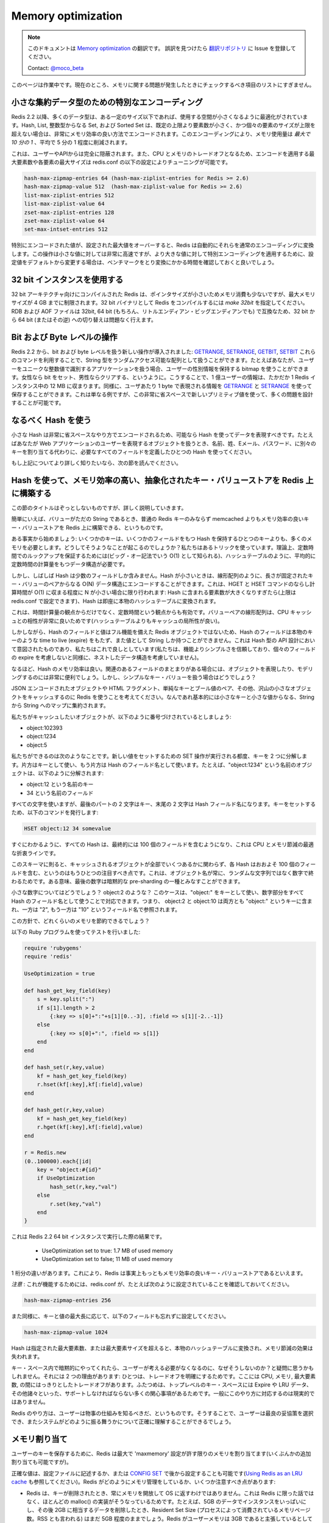 ===================
Memory optimization
===================

.. note:: 
   このドキュメントは `Memory optimization <http://redis.io/topics/memory-optimization>`_ の翻訳です。
   誤訳を見つけたら `翻訳リポジトリ <https://github.com/mocobeta/redis-doc-ja>`_ に Issue を登録してください。

   Contact: `@moco_beta <https://twitter.com/moco_beta>`_

.. This page is a work in progress. Currently it is just a list of things you should check if you have problems with memory.

このページは作業中です。現在のところ、メモリに関する問題が発生したときにチェックするべき項目のリストにすぎません。

.. Special encoding of small aggregate data types

小さな集約データ型のための特別なエンコーディング
========================================================

.. Since Redis 2.2 many data types are optimized to use less space up to a certain size. Hashes, Lists, Sets composed of just integers, and Sorted Sets, when smaller than a given number of elements, and up to a maximum element size, are encoded in a very memory efficient way that uses *up to 10 times less memory* (with 5 time less memory used being the average saving).

Redis 2.2 以降、多くのデータ型は、ある一定のサイズ以下であれば、使用する空間が小さくなるように最適化がされています。Hash, List, 整数型からなる Set, および Sorted Set は、既定の上限より要素数が小さく、かつ個々の要素のサイズが上限を超えない場合は、非常にメモリ効率の良い方法でエンコードされます。このエンコーディングにより、メモリ使用量は *最大で 10 分の 1* 、平均で 5 分の 1 程度に削減されます。

.. This is completely transparent from the point of view of the user and API.
.. Since this is a CPU / memory trade off it is possible to tune the maximum number of elements and maximum element size for special encoded types using the following redis.conf directives.

これは、ユーザーやAPIからは完全に隠蔽されます。また、CPU とメモリのトレードオフとなるため、エンコードを適用する最大要素数や各要素の最大サイズは redis.conf の以下の設定によりチューニングが可能です。

.. code-block:: none

    hash-max-zipmap-entries 64 (hash-max-ziplist-entries for Redis >= 2.6)
    hash-max-zipmap-value 512  (hash-max-ziplist-value for Redis >= 2.6)
    list-max-ziplist-entries 512
    list-max-ziplist-value 64
    zset-max-ziplist-entries 128
    zset-max-ziplist-value 64
    set-max-intset-entries 512

.. If a specially encoded value will overflow the configured max size, Redis will automatically convert it into normal encoding. This operation is very fast for small values, but if you change the setting in order to use specially encoded values for much larger aggregate types the suggestion is to run some benchmark and test to check the conversion time.

特別にエンコードされた値が、設定された最大値をオーバーすると、Redis は自動的にそれらを通常のエンコーディングに変換します。この操作は小さな値に対しては非常に高速ですが、より大きな値に対して特別エンコーディングを適用するために、設定値をデフォルトから変更する場合は、ベンチマークをとり変換にかかる時間を確認しておくと良いでしょう。

.. Using 32 bit instances

32 bit インスタンスを使用する
==================================

.. Redis compiled with 32 bit target uses a lot less memory per key, since pointers are small, but such an instance will be limited to 4 GB of maximum memory usage. To compile Redis as 32 bit binary use *make 32bit*. RDB and AOF files are compatible between 32 bit and 64 bit instances (and between little and big endian of course) so you can switch from 32 to 64 bit, or the contrary, without problems.

32 bit アーキテクチャ向けにコンパイルされた Redis は、ポインタサイズが小さいためメモリ消費も少ないですが、最大メモリサイズが 4 GB までに制限されます。32 bit バイナリとして Redis をコンパイルするには *make 32bit* を指定してください。RDB および AOF ファイルは 32bit, 64 bit (もちろん、リトルエンディアン・ビッグエンディアンでも) で互換なため、32 bit から 64 bit (またはその逆) への切り替えは問題なく行えます。

.. Bit and byte level operations

Bit および Byte レベルの操作
==================================

.. Redis 2.2 introduced new bit and byte level operations: `GETRANGE`, `SETRANGE`, `GETBIT` and `SETBIT`. Using this commands you can treat the Redis string type as a random access array. For instance if you have an application where users are identified by an unique progressive integer number, you can use a bitmap in order to save information about sex of users, setting the bit for females and clearing it for males, or the other way around. With 100 millions of users this data will take just 12 megabyte of RAM in a Redis instance. You can do the same using `GETRANGE` and `SETRANGE` in order to store one byte of information for user. This is just an example but it is actually possible to model a number of problems in very little space with this new primitives.

Redis 2.2 から、bit および byte レベルを扱う新しい操作が導入されました: `GETRANGE <http://redis.io/commands/getrange>`_, `SETRANGE <http://redis.io/commands/setrange>`_, `GETBIT <http://redis.io/commands/getbit>`_, `SETBIT <http://redis.io/commands/setbit>`_ これらのコマンドを利用することで、String 型をランダムアクセス可能な配列として扱うことができます。たとえばあなたが、ユーザーをユニークな整数値で識別するアプリケーションを扱う場合、ユーザーの性別情報を保持する bitmap を使うことができます。女性なら bit をセット、男性ならクリアする、というように。こうすることで、1 億ユーザーの情報は、たかだか 1 Redis インスタンス中の 12 MB に収まります。同様に、ユーザあたり 1 byte で表現される情報を `GETRANGE <http://redis.io/commands/getrange>`_ と `SETRANGE <http://redis.io/commands/setrange>`_ を使って保存することができます。これは単なる例ですが、この非常に省スペースで新しいプリミティブ値を使って、多くの問題を設計することが可能です。

.. Use hashes when possible

なるべく Hash を使う
===========================

.. Small hashes are encoded in a very small space, so you should try representing your data using hashes every time it is possible. For instance if you have objects representing users in a web application, instead of using different keys for name, surname, email, password, use a single hash with all the required fields.

小さな Hash は非常に省スペースなやり方でエンコードされるため、可能なら Hash を使ってデータを表現すべきです。たとえばあなたが Web アプリケーションのユーザーを表現するオブジェクトを扱うとき、名前、姓、Eメール、パスワード、に別々のキーを割り当てる代わりに、必要なすべてのフィールドを定義したひとつの Hash を使ってください。

.. If you want to know more about this, read the next section.

もし上記についてより詳しく知りたいなら、次の節を読んでください。

.. Using hashes to abstract a very memory efficient plain key-value store on top of Redis

Hash を使って、メモリ効率の高い、抽象化されたキー・バリューストアを Redis 上に構築する
==============================================================================================

.. I understand the title of this section is a bit scaring, but I'm going to explain in details what this is about.

この節のタイトルはぞっとしないものですが、詳しく説明していきます。

.. Basically it is possible to model a plain key-value store using Redis
.. where values can just be just strings, that is not just more memory efficient
.. than Redis plain keys but also much more memory efficient than memcached.

簡単にいえば、バリューがただの String であるとき、普通の Redis キーのみならず memcached よりもメモリ効率の良いキー・バリューストアを Redis 上に構築できる、というものです。

.. Let's start with some fact: a few keys use a lot more memory than a single key
.. containing a hash with a few fields. How is this possible? We use a trick.
.. In theory in order to guarantee that we perform lookups in constant time
.. (also known as O(1) in big O notation) there is the need to use a data structure
.. with a constant time complexity in the average case, like a hash table.

ある事実から始めましょう: いくつかのキーは、いくつかのフィールドをもつ Hash を保持するひとつのキーよりも、多くのメモリを必要とします。どうしてそうようなことが起こるのでしょうか？私たちはあるトリックを使っています。理論上、定数時間でのルックアップを保証するためには(ビッグ・オー記法でいう O(1) として知られる)、ハッシュテーブルのように、平均的に定数時間の計算量をもつデータ構造が必要です。

.. But many times hashes contain just a few fields. When hashes are small we can
.. instead just encode them in an O(N) data structure, like a linear
.. array with length-prefixed key value pairs. Since we do this only when N
.. is small, the amortized time for HGET and HSET commands is still O(1): the
.. hash will be converted into a real hash table as soon as the number of elements
.. it contains will grow too much (you can configure the limit in redis.conf).

しかし、しばしば Hash は少数のフィールドしか含みません。Hash が小さいときは、線形配列のように、長さが固定されたキー・バリューのペアからなる O(N) データ構造にエンコードすることができます。これは、HGET と HSET コマンドのならし計算時間が O(1) に収まる程度に N が小さい場合に限り行われます: Hash に含まれる要素数が大きくなりすぎたら(上限は redis.conf で設定できます)、Hash は即座に本物のハッシュテーブルに変換されます。

.. This does not work well just from the point of view of time complexity, but
.. also from the point of view of constant times, since a linear array of key
.. value pairs happens to play very well with the CPU cache (it has a better
.. cache locality than a hash table).

これは、時間計算量の観点からだけでなく、定数時間という観点からも有効です。バリューペアの線形配列は、CPU キャッシュとの相性が非常に良いためです(ハッシュテーブルよりもキャッシュの局所性が良い)。

.. However since hash fields and values are not (always) represented as full
.. featured Redis objects, hash fields can't have an associated time to live
.. (expire) like a real key, and can only contain a string. But we are okay with
.. this, this was anyway the intention when the hash data type API was
.. designed (we trust simplicity more than features, so nested data structures
.. are not allowed, as expires of single fields are not allowed).

しかしながら、Hash のフィールドと値はフル機能を備えた Redis オブジェクトではないため、Hash のフィールドは本物のキーのような time to live (expire) をもたず、また値として String しか持つことができません。これは Hash 型の API 設計において意図されたものであり、私たちはこれで良しとしています(私たちは、機能よりシンプルさを信頼しており、個々のフィールドの expire を考慮しないと同様に、ネストしたデータ構造を考慮していません)。

.. So hashes are memory efficient. This is very useful when using hashes
.. to represent objects or to model other problems when there are group of
.. related fields. But what about if we have a plain key value business?

なるほど、Hash のメモリ効率は良い。関連のあるフィールドのまとまりがある場合には、オブジェクトを表現したり、モデリングするのには非常に便利でしょう。しかし、シンプルなキー・バリューを扱う場合はどうでしょう？

.. Imagine we want to use Redis as a cache for many small objects, that can be
.. JSON encoded objects, small HTML fragments, simple key -> boolean values
.. and so forth. Basically anything is a string -> string map with small keys
.. and values.

JSON エンコードされたオブジェクトや HTML フラグメント、単純なキーとブール値のペア、その他、沢山の小さなオブジェクトをキャッシュするのに Redis を使うことを考えてください。なんであれ基本的には小さなキーと小さな値からなる、String から String へのマップに集約されます。

.. Now let's assume the objects we want to cache are numbered, like:

私たちがキャッシュしたいオブジェクトが、以下のように番号づけされているとしましょう:

* object:102393
* object:1234
* object:5

.. This is what we can do. Every time there is to perform a
.. SET operation to set a new value, we actually split the key into two parts,
.. one used as a key, and used as field name for the hash. For instance the
.. object named "object:1234" is actually split into:

私たちができるのは次のようなことです。新しい値をセットするための SET 操作が実行される都度、キーを 2 つに分解します。片方はキーとして使い、もう片方は Hash のフィールド名として使います。たとえば、"object:1234" という名前のオブジェクトは、以下のように分解されます:

* object:12 という名前のキー
* 34 という名前のフィールド

.. So we use all the characters but the latest two for the key, and the final
.. two characters for the hash field name. To set our key we use the following
.. command:

すべての文字を使いますが、最後のパートの 2 文字はキー、末尾の 2 文字は Hash フィールド名になります。キーをセットするため、以下のコマンドを発行します:

.. code-block:: none

    HSET object:12 34 somevalue

.. As you can see every hash will end containing 100 fields, that
.. is an optimal compromise between CPU and memory saved.

すぐにわかるように、すべての Hash は、最終的には 100 個のフィールドを含むようになり、これは CPU とメモリ節減の最適な折衷ラインです。

.. There is another very important thing to note, with this schema
.. every hash will have more or
.. less 100 fields regardless of the number of objects we cached. This is since
.. our objects will always end with a number, and not a random string. In some
.. way the final number can be considered as a form of implicit pre-sharding.

このスキーマに則ると、キャッシュされるオブジェクトが全部でいくつあるかに関わらず、各 Hash はおおよそ 100 個のフィールドを含む、というのはもうひとつの注目すべき点です。これは、オブジェクト名が常に、ランダムな文字列ではなく数字で終わるためです。ある意味、最後の数字は暗黙的な pre-sharding の一種とみなすことができます。

.. What about small numbers? Like object:2? We handle this case using just
.. "object:" as a key name, and the whole number as the hash field name.
.. So object:2 and object:10 will both end inside the key "object:", but one
.. as field name "2" and one as "10".

小さな数字についてはどうでしょう？ object:2 のような？ このケースは、"object:" をキーとして使い、数字部分をすべて Hash のフィールド名として使うことで対応できます。つまり、 object:2 と object:10 は両方とも "object:" というキーに含まれ、一方は "2", もう一方は "10" というフィールド名で参照されます。

.. How much memory we save this way?

この方針で、どれくらいのメモリを節約できるでしょう？

.. I used the following Ruby program to test how this works:

以下の Ruby プログラムを使ってテストを行いました:

.. code-block:: ruby

    require 'rubygems'
    require 'redis'

    UseOptimization = true

    def hash_get_key_field(key)
        s = key.split(":")
        if s[1].length > 2
            {:key => s[0]+":"+s[1][0..-3], :field => s[1][-2..-1]}
        else
            {:key => s[0]+":", :field => s[1]}
        end
    end

    def hash_set(r,key,value)
        kf = hash_get_key_field(key)
        r.hset(kf[:key],kf[:field],value)
    end

    def hash_get(r,key,value)
        kf = hash_get_key_field(key)
        r.hget(kf[:key],kf[:field],value)
    end

    r = Redis.new
    (0..100000).each{|id|
        key = "object:#{id}"
        if UseOptimization
            hash_set(r,key,"val")
        else
            r.set(key,"val")
        end
    }

.. This is the result against a 64 bit instance of Redis 2.2:

これは Redis 2.2 64 bit インスタンスで実行した際の結果です。

 * UseOptimization set to true: 1.7 MB of used memory
 * UseOptimization set to false; 11 MB of used memory

.. This is an order of magnitude, I think this makes Redis more or less the most
.. memory efficient plain key value store out there.

1 桁分の違いがあります。これにより、Redis は事実上もっともメモリ効率の良いキー・バリューストアであるといえます。

.. *WARNING*: for this to work, make sure that in your redis.conf you have
.. something like this:

*注意* : これが機能するためには、redis.conf が、たとえば次のように設定されていることを確認しておいてください。

.. code-block:: none

    hash-max-zipmap-entries 256

.. Also remember to set the following field accordingly to the maximum size
.. of your keys and values:

また同様に、キーと値の最大長に応じて、以下のフィールドも忘れずに設定してください。

.. code-block:: none

    hash-max-zipmap-value 1024

.. Every time a hash will exceed the number of elements or element size specified
.. it will be converted into a real hash table, and the memory saving will be lost.

Hash は指定された最大要素数、または最大要素サイズを超えると、本物のハッシュテーブルに変換され、メモリ節減の効果は失われます。

.. You may ask, why don't you do this implicitly in the normal key space so that
.. I don't have to care? There are two reasons: one is that we tend to make
.. trade offs explicit, and this is a clear tradeoff between many things: CPU,
.. memory, max element size. The second is that the top level key space must
.. support a lot of interesting things like expires, LRU data, and so
.. forth so it is not practical to do this in a general way.

キー・スペース内で暗黙的にやってくれたら、ユーザーが考える必要がなくなるのに、なぜそうしないのか？と疑問に思うかもしれません。それには 2 つの理由があります: ひとつは、トレードオフを明確にするためです。ここには CPU, メモリ, 最大要素数, の間にはっきりとしたトレードオフがあります。ふたつめは、トップレベルのキー・スペースには Expire や LRU データ、その他諸々といった、サポートしなければならない多くの関心事項があるためです。一般にこのやり方に対応するのは現実的ではありません。

.. But the Redis Way is that the user must understand how things work so that
.. he is able to pick the best compromise, and to understand how the system will
.. behave exactly.

Redis のやり方は、ユーザーは物事の仕組みを知るべきだ、というものです。そうすることで、ユーザーは最良の妥協策を選択でき、またシステムがどのように振る舞うかについて正確に理解することができるでしょう。

.. Memory allocation

メモリ割り当て
==================

.. To store user keys, Redis allocates at most as much memory as the `maxmemory`
.. setting enables (however there are small extra allocations possible).

ユーザーのキーを保存するために、Redis は最大で 'maxmemory' 設定が許す限りのメモリを割り当てます(いくぶんかの追加割り当ても可能ですが)。

.. The exact value can be set in the configuration file or set later via
.. `CONFIG SET` (see [Using memory as an LRU cache for more info](http://redis.io/topics/lru-cache)). There are a few things that should be noted about how
.. Redis manages memory:

正確な値は、設定ファイルに記述するか、または `CONFIG SET <http://redis.io/commands/config-set>`_ で後から設定することも可能です(`Using Redis as an LRU cache <http://redis.io/topics/lru-cache>`_ も参照してください)。Redis がどのようにメモリ管理をしているか、いくつか注意すべき点があります:

.. * Redis will not always free up (return) memory to the OS when keys are removed.
.. This is not something special about Redis, but it is how most malloc() implementations work. For example if you fill an instance with 5GB worth of data, and then
.. remove the equivalent of 2GB of data, the Resident Set Size (also known as
.. the RSS, which is the number of memory pages consumed by the process)
.. will probably still be around 5GB, even if Redis will claim that the user
.. memory is around 3GB.  This happens because the underlying allocator can't easily release the memory. For example often most of the removed keys were allocated in the same pages as the other keys that still exist.
.. * The previous point means that you need to provision memory based on your
.. **peak memory usage**. If your workload from time to time requires 10GB, even if
.. most of the times 5GB could do, you need to provision for 10GB.
.. * However allocators are smart and are able to reuse free chunks of memory,
.. so after you freed 2GB of your 5GB data set, when you start adding more keys
.. again, you'll see the RSS (Resident Set Size) to stay steady and don't grow
.. more, as you add up to 2GB of additional keys. The allocator is basically
.. trying to reuse the 2GB of memory previously (logically) freed.
.. * Because of all this, the fragmentation ratio is not reliable when you
.. had a memory usage that at peak is much larger than the currently used memory.
.. The fragmentation is calculated as the amount of memory currently in use
.. (as the sum of all the allocations performed by Redis) divided by the physical
.. memory actually used (the RSS value). Because the RSS reflects the peak memory,
.. when the (virtually) used memory is low since a lot of keys / values were
.. freed, but the RSS is high, the ration `mem_used / RSS` will be very high.

* Redis は、キーが削除されたとき、常にメモリを開放して OS に返すわけではありません。これは Redis に限った話ではなく、ほとんどの malloc() の実装がそうなっているためです。たとえば、5GB のデータでインスタンスをいっぱいにし、その後 2GB に相当するデータを削除したとき、Resident Set Size (プロセスによって消費されているメモリページ数。RSS とも言われる) はまだ 5GB 程度のままでしょう。Redis がユーザーメモリは 3GB であると主張しているとしても、です。これは下層の allocator が簡単にはメモリを解放できないために起こります。たとえば、まだ存在しているキーと同じページ上にある、すでに削除されたキーの大部分は割りつけられたままです。
* 上述の点は、 **ピークメモリ使用量** に基づいてメモリを用意しておく必要がある、ということを意味します。もしあなたのワークロードが時々 10GB を要求するなら、たとえほとんどの期間では 5GB しか必要としないとしても、10GB を準備しておく必要があります。
* しかし、allocator は賢く、解放されたメモリのチャンクを再利用することができます。そのため、5GB データセットのうちの 2GB を解放した後、再びキーを追加していくと、2GB 分のキーが追加されるまでは RSS (Resident Set Size) は一定の状態を保ったままで増えないことが確認できるでしょう。
* これらにより、ピークメモリ使用量が現在のメモリ使用量よりも非常に大きい場合、フラグメンテーション率は信頼できる値とはいえません。フラグメンテーションは、現在のメモリ使用量(Redis自身による割り当ての合計)を、実際に割り当てられている物理メモリ(RSS が示す値)で割った値です。RSS はピークメモリ使用量を反映しているため、すでに多くのキー / バリューが解放済みで、実際に使用されている(仮想)メモリ量は少ないにも関わらず、RSS は高いままです。結果として mem_used に対する RSS の配分が非常に高い状態となるでしょう。

.. If `maxmemory` is not set Redis will keep allocating memory as it finds
.. fit and thus it can (gradually) eat up all your free memory.
.. Therefore it is generally advisable to configure some limit. You may also
.. want to set `maxmemory-policy` to `noeviction` (which is *not* the default
.. value in some older versions of Redis).

もし 'maxmemory' が設定されていなければ、Redis は必要とするメモリを確保し続けようとするため、フリーなメモリ領域を(徐々に)すべて食いつぶしてしまう可能性があります。そのため、何らかの制限をかけることが一般に推奨されます。併せて、'maxmemory-policy' を 'noeviction' (これは古いバージョンの Redis ではデフォルト値 *ではありません* ) に設定したいこともあるでしょう。

.. It makes Redis return an out of memory error for write commands if and when it reaches the limit - which in turn may result in errors in the application but will not render the whole machine dead because of memory starvation.

この設定を行うと、利用可能なメモリの制限に達した場合、書き込みコマンドを発行すると out of memory エラーが発生します。結果的にアプリケーションエラーとなりますが、メモリ枯渇によりマシン全体が停止してしまうことは防げます。

Work in progress
================

.. Work in progress... more tips will be added soon.

このドキュメントは作業中です...今後、より多くの tips が追加される予定です。

